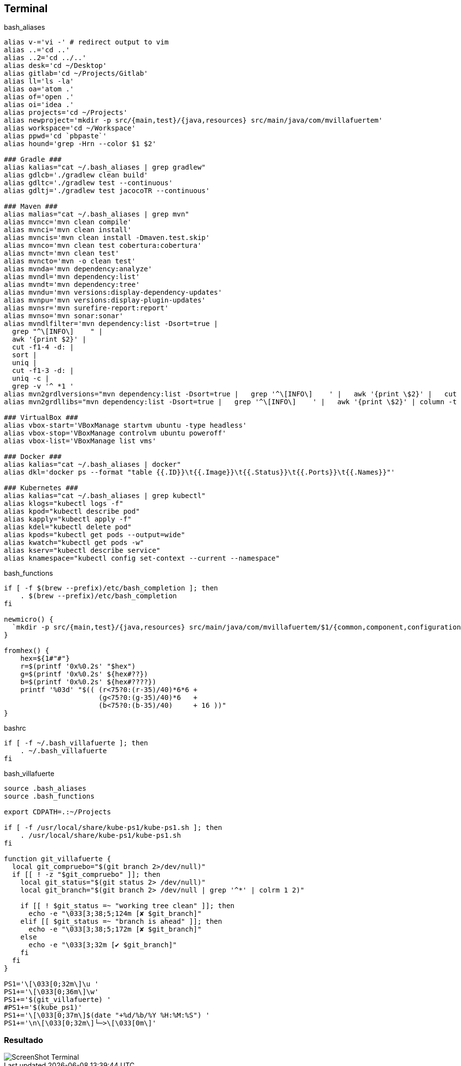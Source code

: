 == Terminal


[source, bash, numbered]
.bash_aliases
----

alias v-='vi -' # redirect output to vim
alias ..='cd ..'
alias ..2='cd ../..'
alias desk='cd ~/Desktop'
alias gitlab='cd ~/Projects/Gitlab'
alias ll='ls -la'
alias oa='atom .'
alias of='open .'
alias oi='idea .'
alias projects='cd ~/Projects'
alias newproject='mkdir -p src/{main,test}/{java,resources} src/main/java/com/mvillafuertem'
alias workspace='cd ~/Workspace'
alias ppwd='cd `pbpaste`'
alias hound='grep -Hrn --color $1 $2'

### Gradle ###
alias kalias="cat ~/.bash_aliases | grep gradlew"
alias gdlcb='./gradlew clean build'
alias gdltc='./gradlew test --continuous'
alias gdltj='./gradlew test jacocoTR --continuous'

### Maven ###
alias malias="cat ~/.bash_aliases | grep mvn"
alias mvncc='mvn clean compile'
alias mvnci='mvn clean install'
alias mvncis='mvn clean install -Dmaven.test.skip'
alias mvnco='mvn clean test cobertura:cobertura'
alias mvnct='mvn clean test'
alias mvncto='mvn -o clean test'
alias mvnda='mvn dependency:analyze'
alias mvndl='mvn dependency:list'
alias mvndt='mvn dependency:tree'
alias mvndu='mvn versions:display-dependency-updates'
alias mvnpu='mvn versions:display-plugin-updates'
alias mvnsr='mvn surefire-report:report'
alias mvnso='mvn sonar:sonar'
alias mvndlfilter='mvn dependency:list -Dsort=true |
  grep "^\[INFO\]    " |
  awk '{print $2}' |
  cut -f1-4 -d: |
  sort |
  uniq |
  cut -f1-3 -d: |
  uniq -c |
  grep -v '^ *1 '
alias mvn2grdlversions="mvn dependency:list -Dsort=true |   grep '^\[INFO\]    ' |   awk '{print \$2}' |   cut -f2,4 -d: |   sort |   uniq | awk -F':' '{q=\"\x27\"; print q\$1 q \"|:\" q\$2q\",\" }' | column -t -s'|'"
alias mvn2grdllibs="mvn dependency:list -Dsort=true |   grep '^\[INFO\]    ' |   awk '{print \$2}' | column -t -s: | awk '{q=\"\x27\";print q\$2q \"|:\"q\$1 \":\" \$2 \":\$versions.\"\$2q\",\"}' | sort | uniq|  column -t -s'|'"

### VirtualBox ###
alias vbox-start='VBoxManage startvm ubuntu -type headless'
alias vbox-stop='VBoxManage controlvm ubuntu poweroff'
alias vbox-list='VBoxManage list vms'

### Docker ###
alias kalias="cat ~/.bash_aliases | docker"
alias dkl='docker ps --format "table {{.ID}}\t{{.Image}}\t{{.Status}}\t{{.Ports}}\t{{.Names}}"'

### Kubernetes ###
alias kalias="cat ~/.bash_aliases | grep kubectl"
alias klogs="kubectl logs -f"
alias kpod="kubectl describe pod"
alias kapply="kubectl apply -f"
alias kdel="kubectl delete pod"
alias kpods="kubectl get pods --output=wide"
alias kwatch="kubectl get pods -w"
alias kserv="kubectl describe service"
alias knamespace="kubectl config set-context --current --namespace"
----

[source, bash, numbered]
.bash_functions
----

if [ -f $(brew --prefix)/etc/bash_completion ]; then
    . $(brew --prefix)/etc/bash_completion
fi

newmicro() {
  `mkdir -p src/{main,test}/{java,resources} src/main/java/com/mvillafuertem/$1/{common,component,configuration,controller,model,repository,service}`
}

fromhex() {
    hex=${1#"#"}
    r=$(printf '0x%0.2s' "$hex")
    g=$(printf '0x%0.2s' ${hex#??})
    b=$(printf '0x%0.2s' ${hex#????})
    printf '%03d' "$(( (r<75?0:(r-35)/40)*6*6 +
                       (g<75?0:(g-35)/40)*6   +
                       (b<75?0:(b-35)/40)     + 16 ))"
}

----


[source, bash, numbered]
.bashrc
----

if [ -f ~/.bash_villafuerte ]; then
    . ~/.bash_villafuerte
fi

----


[source, bash, numbered]
.bash_villafuerte
----

source .bash_aliases
source .bash_functions

export CDPATH=.:~/Projects

if [ -f /usr/local/share/kube-ps1/kube-ps1.sh ]; then
    . /usr/local/share/kube-ps1/kube-ps1.sh
fi

function git_villafuerte {
  local git_compruebo="$(git branch 2>/dev/null)"
  if [[ ! -z "$git_compruebo" ]]; then
    local git_status="$(git status 2> /dev/null)"
    local git_branch="$(git branch 2> /dev/null | grep '^*' | colrm 1 2)"

    if [[ ! $git_status =~ "working tree clean" ]]; then
      echo -e "\033[3;38;5;124m [✘ $git_branch]"
    elif [[ $git_status =~ "branch is ahead" ]]; then
      echo -e "\033[3;38;5;172m [✘ $git_branch]"
    else
      echo -e "\033[3;32m [✔︎ $git_branch]"
    fi
  fi
}

PS1='\[\033[0;32m\]\u '
PS1+='\[\033[0;36m\]\w'
PS1+='$(git_villafuerte) '
#PS1+='$(kube_ps1)'
PS1+='\[\033[0;37m\]$(date "+%d/%b/%Y %H:%M:%S") '
PS1+='\n\[\033[0;32m\]└─>\[\033[0m\]'

----

=== Resultado

image::ScreenShot-Terminal.png[]
